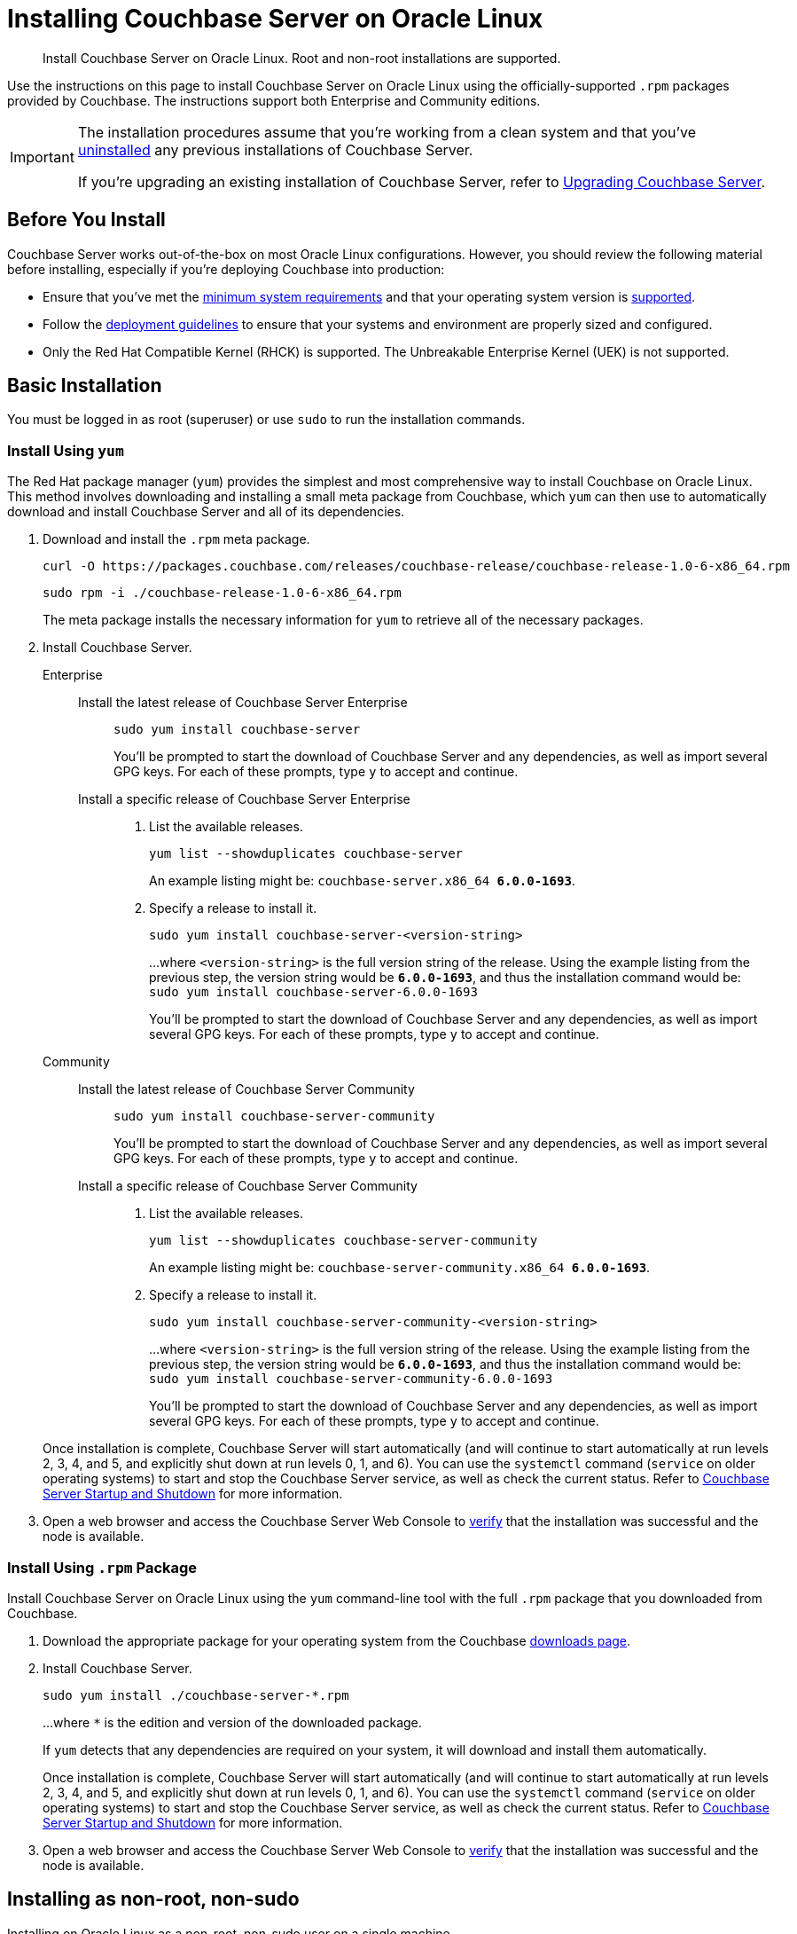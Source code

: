 = Installing Couchbase Server on Oracle Linux
:tabs:

[abstract]
Install Couchbase Server on Oracle Linux.
Root and non-root installations are supported.

Use the instructions on this page to install Couchbase Server on Oracle Linux using the officially-supported `.rpm` packages provided by Couchbase.
The instructions support both Enterprise and Community editions.

[IMPORTANT]
====
The installation procedures assume that you're working from a clean system and that you've xref:install-uninstalling.adoc[uninstalled] any previous installations of Couchbase Server.

If you're upgrading an existing installation of Couchbase Server, refer to xref:upgrade.adoc[Upgrading Couchbase Server].
====

== Before You Install

Couchbase Server works out-of-the-box on most Oracle Linux configurations.
However, you should review the following material before installing, especially if you're deploying Couchbase into production:

* Ensure that you've met the xref:plan-for-production.adoc[minimum system requirements] and that your operating system version is xref:install-platforms.adoc[supported].
* Follow the xref:install-production-deployment.adoc[deployment guidelines] to ensure that your systems and environment are properly sized and configured.
* Only the Red Hat Compatible Kernel (RHCK) is supported.
The Unbreakable Enterprise Kernel (UEK) is not supported.

== Basic Installation

You must be logged in as root (superuser) or use `sudo` to run the installation commands.

=== Install Using `yum`

The Red Hat package manager (`yum`) provides the simplest and most comprehensive way to install Couchbase on Oracle Linux.
This method involves downloading and installing a small meta package from Couchbase, which `yum` can then use to automatically download and install Couchbase Server and all of its dependencies.

. Download and install the `.rpm` meta package.
+
[source,console]
----
curl -O https://packages.couchbase.com/releases/couchbase-release/couchbase-release-1.0-6-x86_64.rpm
----
+
[source,console]
----
sudo rpm -i ./couchbase-release-1.0-6-x86_64.rpm
----
+
The meta package installs the necessary information for `yum` to retrieve all of the necessary packages.

. Install Couchbase Server.
+
[{tabs}] 
====
Enterprise:: 
+ 
--
Install the latest release of Couchbase Server Enterprise::
+
[source,console]
----
sudo yum install couchbase-server
----
You'll be prompted to start the download of Couchbase Server and any dependencies, as well as import several GPG keys.
For each of these prompts, type `y` to accept and continue.
Install a specific release of Couchbase Server Enterprise::
+
. List the available releases.
+
[source,console]
----
yum list --showduplicates couchbase-server
----
+
An example listing might be: `couchbase-server.x86_64   *6.0.0-1693*`.
+
. Specify a release to install it.
+
[source,console]
----
sudo yum install couchbase-server-<version-string>
----
+
...where `<version-string>` is the full version string of the release.
Using the example listing from the previous step, the version string would be `*6.0.0-1693*`, and thus the installation command would be: `sudo yum install couchbase-server-6.0.0-1693`
+
You'll be prompted to start the download of Couchbase Server and any dependencies, as well as import several GPG keys.
For each of these prompts, type `y` to accept and continue.
--

Community::
+
-- 
Install the latest release of Couchbase Server Community::
+
[source,console]
----
sudo yum install couchbase-server-community
----
You'll be prompted to start the download of Couchbase Server and any dependencies, as well as import several GPG keys.
For each of these prompts, type `y` to accept and continue.
Install a specific release of Couchbase Server Community::
+
. List the available releases.
+
[source,console]
----
yum list --showduplicates couchbase-server-community
----
+
An example listing might be: `couchbase-server-community.x86_64 *6.0.0-1693*`.
+
. Specify a release to install it.
+
[source,console]
----
sudo yum install couchbase-server-community-<version-string>
----
+
...where `<version-string>` is the full version string of the release.
Using the example listing from the previous step, the version string would be `*6.0.0-1693*`, and thus the installation command would be: `sudo yum install couchbase-server-community-6.0.0-1693`
+
You'll be prompted to start the download of Couchbase Server and any dependencies, as well as import several GPG keys.
For each of these prompts, type `y` to accept and continue.
--
====
+
Once installation is complete, Couchbase Server will start automatically (and will continue to start automatically at run levels 2, 3, 4, and 5, and explicitly shut down at run levels 0, 1, and 6).
You can use the `systemctl` command (`service` on older operating systems) to start and stop the Couchbase Server service, as well as check the current status.
Refer to xref:startup-shutdown.adoc[Couchbase Server Startup and Shutdown] for more information.
+
. Open a web browser and access the Couchbase Server Web Console to xref:testing.adoc[verify] that the installation was successful and the node is available.

=== Install Using `.rpm` Package

Install Couchbase Server on Oracle Linux using the `yum` command-line tool with the full `.rpm` package that you downloaded from Couchbase.

. Download the appropriate package for your operating system from the Couchbase https://www.couchbase.com/downloads[downloads page^].

. Install Couchbase Server.
+
[source,console]
----
sudo yum install ./couchbase-server-*.rpm
----
+
...where `*` is the edition and version of the downloaded package.
+
If `yum` detects that any dependencies are required on your system, it will download and install them automatically.
+
Once installation is complete, Couchbase Server will start automatically (and will continue to start automatically at run levels 2, 3, 4, and 5, and explicitly shut down at run levels 0, 1, and 6).
You can use the `systemctl` command (`service` on older operating systems) to start and stop the Couchbase Server service, as well as check the current status.
Refer to xref:startup-shutdown.adoc[Couchbase Server Startup and Shutdown] for more information.

. Open a web browser and access the Couchbase Server Web Console to xref:testing.adoc[verify] that the installation was successful and the node is available.

[#rh-nonroot-nonsudo-]
== Installing as non-root, non-sudo

Installing on Oracle Linux as a non-root, non-sudo user on a single machine.

// Removing the note as this has been verified by QE to be production ready
// <note type="important">This installation method is intended only for development purposes and is
// not supported in production.</note>

A non-sudo, non-root installation still runs Couchbase Server and all Couchbase command-line tools.

. Place the Couchbase Server RPM into a directory where Couchbase Server is to be installed.

. Go to that directory and extract the RPM:
+
[source,bash]
----
cd /home/me/couchbase-non-root/
----
+
[source,bash]
----
rpm2cpio couchbase-server-enterprise_version.rpm | cpio --extract --make-directories --no-absolute-filenames
----
+
In the directory where the files were extracted, the `opt` and `etc` sub-directories are now available.

. After you extract the Couchbase Server installation files, go to the sub-directory:
+
[source,bash]
----
cd opt/couchbase
----

. Run the following script to complete the non-root Couchbase Server installation:
+
[source,bash]
----
./bin/install/reloc.sh `pwd`
----
+
This enables you to continue the installation as a non-root, non-sudo user.

. To run the server, use
+
[source,bash]
----
./bin/couchbase-server \-- -noinput -detached
----

. To stop the server, use
+
[source,bash]
----
./bin/couchbase-server -k
----
